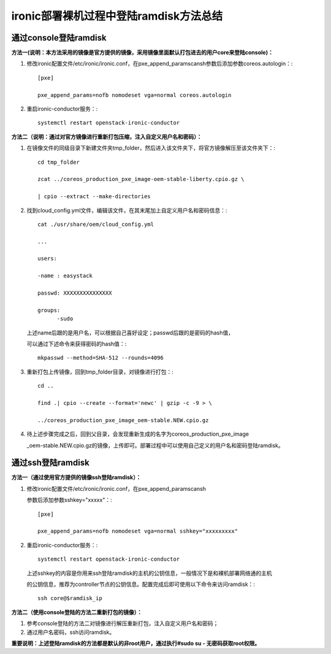 =======================================
ironic部署裸机过程中登陆ramdisk方法总结
=======================================

通过console登陆ramdisk
======================

**方法一(说明：本方法采用的镜像是官方提供的镜像，采用镜像里面默认打包进去的用户core来登陆console)：**

1. 修改ironic配置文件/etc/ironic/ironic.conf，在pxe_append_paramscansh参数后添加参数coreos.autologin：::

    [pxe]

    pxe_append_params=nofb nomodeset vga=normal coreos.autologin

2. 重启ironic-conductor服务：::

    systemctl restart openstack-ironic-conductor

**方法二（说明：通过对官方镜像进行重新打包压缩，注入自定义用户名和密码）：**

1. 在镜像文件的同级目录下新建文件夹tmp_folder，然后进入该文件夹下，将官方镜像解压至该文件夹下：::

    cd tmp_folder

    zcat ../coreos_production_pxe_image-oem-stable-liberty.cpio.gz \

    | cpio --extract --make-directories

2. 找到cloud_config.yml文件，编辑该文件，在其末尾加上自定义用户名和密码信息：::

    cat ./usr/share/oem/cloud_config.yml

    ...

    users:

    -name : easystack

    passwd: XXXXXXXXXXXXXXX

    groups:
          -sudo

   上述name后跟的是用户名，可以根据自己喜好设定；passwd后跟的是密码的hash值，

   可以通过下述命令来获得密码的hash值：::

    mkpasswd --method=SHA-512 --rounds=4096

3. 重新打包上传镜像，回到tmp_folder目录，对镜像进行打包：::

    cd ..

    find .| cpio --create --format='newc' | gzip -c -9 > \

    ../coreos_production_pxe_image_oem-stable.NEW.cpio.gz

4. 待上述步骤完成之后，回到父目录，会发现重新生成的名字为coreos_production_pxe_image

   _oem-stable.NEW.cpio.gz的镜像，上传即可。部署过程中可以使用自己定义的用户名和密码登陆ramdisk。

通过ssh登陆ramdisk
==================

**方法一（通过使用官方提供的镜像ssh登陆ramdisk）：**

1. 修改ironic配置文件/etc/ironic/ironic.conf，在pxe_append_paramscansh

   参数后添加参数sshkey="xxxxx"：::

    [pxe]

    pxe_append_params=nofb nomodeset vga=normal sshkey="xxxxxxxxx"

2. 重启ironic-conductor服务：::

    systemctl restart openstack-ironic-conductor

   上述sshkey的内容是你用来ssh登陆ramdisk的主机的公钥信息，一般情况下是和裸机部署网络通的主机

   的公钥信息，推荐为controller节点的公钥信息。配置完成后即可使用以下命令来访问ramdisk：::

    ssh core@$ramdisk_ip

**方法二（使用console登陆的方法二重新打包的镜像）：**

1. 参考console登陆的方法二对镜像进行解压重新打包，注入自定义用户名和密码；

2. 通过用户名密码，ssh访问ramdisk。

**重要说明：上述登陆ramdisk的方法都是默认的非root用户，通过执行#sudo su -  无密码获取root权限。**